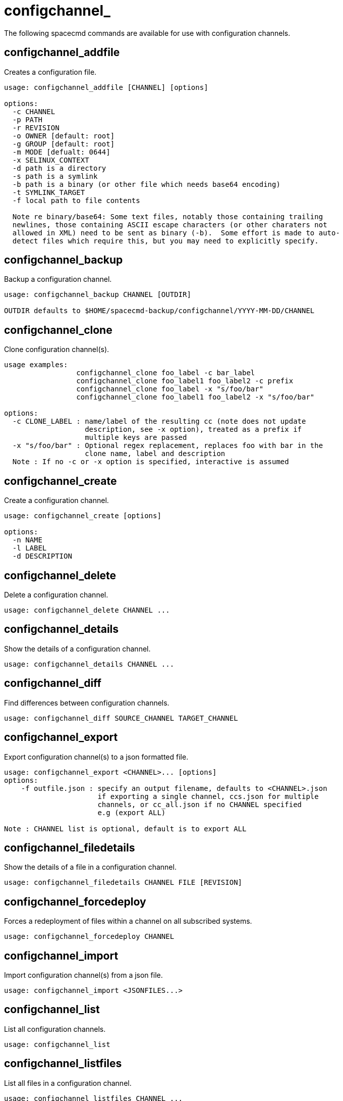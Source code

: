 [[spacecmd.functions.configchannel]]
= configchannel_





The following spacecmd commands are available for use with configuration channels.


== configchannel_addfile

Creates a configuration file.

[source]
--
usage: configchannel_addfile [CHANNEL] [options]

options:
  -c CHANNEL
  -p PATH
  -r REVISION
  -o OWNER [default: root]
  -g GROUP [default: root]
  -m MODE [defualt: 0644]
  -x SELINUX_CONTEXT
  -d path is a directory
  -s path is a symlink
  -b path is a binary (or other file which needs base64 encoding)
  -t SYMLINK_TARGET
  -f local path to file contents

  Note re binary/base64: Some text files, notably those containing trailing
  newlines, those containing ASCII escape characters (or other charaters not
  allowed in XML) need to be sent as binary (-b).  Some effort is made to auto-
  detect files which require this, but you may need to explicitly specify.
--



== configchannel_backup

Backup a configuration channel.

[source]
--
usage: configchannel_backup CHANNEL [OUTDIR]

OUTDIR defaults to $HOME/spacecmd-backup/configchannel/YYYY-MM-DD/CHANNEL
--



== configchannel_clone

Clone configuration channel(s).

[source]
--
usage examples:
                 configchannel_clone foo_label -c bar_label
                 configchannel_clone foo_label1 foo_label2 -c prefix
                 configchannel_clone foo_label -x "s/foo/bar"
                 configchannel_clone foo_label1 foo_label2 -x "s/foo/bar"

options:
  -c CLONE_LABEL : name/label of the resulting cc (note does not update
                   description, see -x option), treated as a prefix if
                   multiple keys are passed
  -x "s/foo/bar" : Optional regex replacement, replaces foo with bar in the
                   clone name, label and description
  Note : If no -c or -x option is specified, interactive is assumed
--



== configchannel_create

Create a configuration channel.

[source]
--
usage: configchannel_create [options]

options:
  -n NAME
  -l LABEL
  -d DESCRIPTION
--



== configchannel_delete

Delete a configuration channel.

[source]
--
usage: configchannel_delete CHANNEL ...
--



== configchannel_details

Show the details of a configuration channel.

[source]
--
usage: configchannel_details CHANNEL ...
--



== configchannel_diff

Find differences between configuration channels.

[source]
--
usage: configchannel_diff SOURCE_CHANNEL TARGET_CHANNEL
--



== configchannel_export

Export configuration channel(s) to a json formatted file.

[source]
--
usage: configchannel_export <CHANNEL>... [options]
options:
    -f outfile.json : specify an output filename, defaults to <CHANNEL>.json
                      if exporting a single channel, ccs.json for multiple
                      channels, or cc_all.json if no CHANNEL specified
                      e.g (export ALL)

Note : CHANNEL list is optional, default is to export ALL
--



== configchannel_filedetails

Show the details of a file in a configuration channel.

[source]
--
usage: configchannel_filedetails CHANNEL FILE [REVISION]
--



== configchannel_forcedeploy
Forces a redeployment of files within a channel on all subscribed systems.

[source]
--
usage: configchannel_forcedeploy CHANNEL
--



== configchannel_import

Import configuration channel(s) from a json file.

[source]
--
usage: configchannel_import <JSONFILES...>
--



== configchannel_list

List all configuration channels.

[source]
--
usage: configchannel_list
--



== configchannel_listfiles

List all files in a configuration channel.

[source]
--
usage: configchannel_listfiles CHANNEL ...
--



== configchannel_listsystems

List all systems subscribed to a configuration channel.

[source]
--
usage: configchannel_listsystems CHANNEL
--



== configchannel_removefiles

Remove configuration files.

[source]
--
usage: configchannel_removefile CHANNEL <FILE ...>
--



== configchannel_sync

Sync configuration files between two configuration channels.

[source]
--
usage: configchannel_sync SOURCE_CHANNEL TARGET_CHANNEL
--



== configchannel_updatefile

Update a configuration file.

[source]
--
usage: configchannel_updatefile CHANNEL FILE
--



== configchannel_verifyfile

Verify a configuration file.

[source]
--
usage: configchannel_verifyfile CHANNEL FILE <SYSTEMS>

<SYSTEMS> may be substituted with any of the following targets:
name
ssm (see 'help ssm')
search:QUERY (see 'help system_search')
group:GROUP
channel:CHANNEL
--
